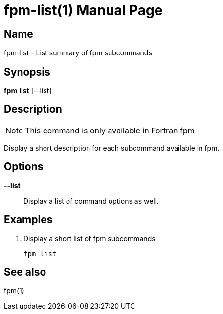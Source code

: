 = fpm-list(1)
:doctype: manpage


== Name
fpm-list - List summary of fpm subcommands


== Synopsis
*fpm* *list* [--list]


== Description

NOTE: This command is only available in Fortran fpm

Display a short description for each subcommand available in fpm.


== Options

*--list*::
Display a list of command options as well.


== Examples

1. Display a short list of fpm subcommands

   fpm list


== See also
fpm(1)
